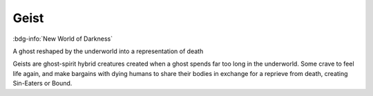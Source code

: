 .. _sys_nwod_geist:

Geist
#####

:bdg-info:`New World of Darkness`

A ghost reshaped by the underworld into a representation of death

Geists are ghost-spirit hybrid creatures created when a ghost spends far too long in the underworld. Some crave to feel life again, and make bargains with dying humans to share their bodies in exchange for a reprieve from death, creating Sin-Eaters or Bound.



